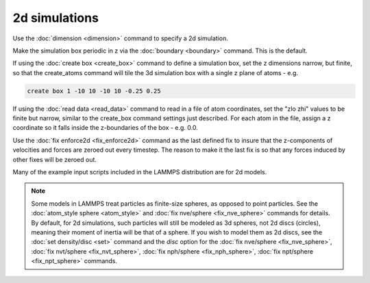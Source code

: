 2d simulations
==============

Use the :doc:`dimension <dimension>` command to specify a 2d simulation.

Make the simulation box periodic in z via the :doc:`boundary <boundary>`
command.  This is the default.

If using the :doc:`create box <create_box>` command to define a
simulation box, set the z dimensions narrow, but finite, so that the
create_atoms command will tile the 3d simulation box with a single z
plane of atoms - e.g.

.. code-block:: LAMMPS

   create box 1 -10 10 -10 10 -0.25 0.25

If using the :doc:`read data <read_data>` command to read in a file of
atom coordinates, set the "zlo zhi" values to be finite but narrow,
similar to the create_box command settings just described.  For each
atom in the file, assign a z coordinate so it falls inside the
z-boundaries of the box - e.g. 0.0.

Use the :doc:`fix enforce2d <fix_enforce2d>` command as the last
defined fix to insure that the z-components of velocities and forces
are zeroed out every timestep.  The reason to make it the last fix is
so that any forces induced by other fixes will be zeroed out.

Many of the example input scripts included in the LAMMPS distribution
are for 2d models.

.. note::

   Some models in LAMMPS treat particles as finite-size spheres, as
   opposed to point particles.  See the :doc:`atom_style sphere <atom_style>` and :doc:`fix nve/sphere <fix_nve_sphere>`
   commands for details.  By default, for 2d simulations, such particles
   will still be modeled as 3d spheres, not 2d discs (circles), meaning
   their moment of inertia will be that of a sphere.  If you wish to
   model them as 2d discs, see the :doc:`set density/disc <set>` command
   and the *disc* option for the :doc:`fix nve/sphere <fix_nve_sphere>`,
   :doc:`fix nvt/sphere <fix_nvt_sphere>`, :doc:`fix nph/sphere <fix_nph_sphere>`, :doc:`fix npt/sphere <fix_npt_sphere>`
   commands.
